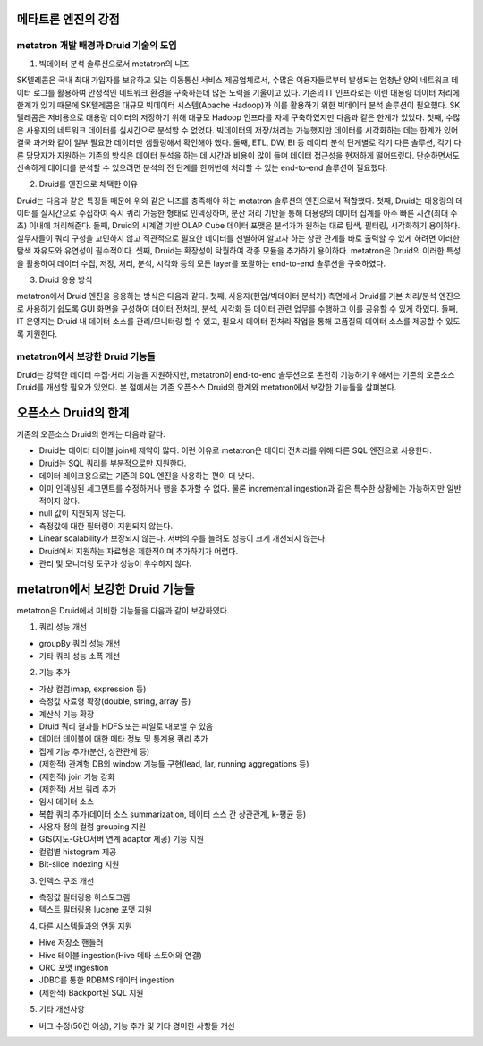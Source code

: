 메타트론 엔진의 강점
------------------------------------------------

metatron 개발 배경과 Druid 기술의 도입
======================================

1. 빅데이터 분석 솔루션으로서 metatron의 니즈

SK텔레콤은 국내 최대 가입자를 보유하고 있는 이동통신 서비스 제공업체로서, 수많은 이용자들로부터 발생되는 엄청난 양의 네트워크 데이터 로그를 활용하여 안정적인 네트워크 환경을 구축하는데 많은 노력을 기울이고 있다.
기존의 IT 인프라로는 이런 대용량 데이터 처리에 한계가 있기 때문에 SK텔레콤은 대규모 빅데이터 시스템(Apache Hadoop)과 이를 활용하기 위한 빅데이터 분석 솔루션이 필요했다. SK텔레콤은 저비용으로 대용량 데이터의 저장하기 위해 대규모 Hadoop 인프라를 자체 구축하였지만 다음과 같은 한계가 있었다.
첫째, 수많은 사용자의 네트워크 데이터를 실시간으로 분석할 수 없었다. 빅데이터의 저장/처리는 가능했지만 데이터를 시각화하는 데는 한계가 있어 결국 과거와 같이 일부 필요한 데이터만 샘플링해서 확인해야 했다.
둘째, ETL, DW, BI 등 데이터 분석 단계별로 각기 다른 솔루션, 각기 다른 담당자가 지원하는 기존의 방식은 데이터 분석을 하는 데 시간과 비용이 많이 들며 데이터 접근성을 현저하게 떨어뜨렸다. 단순하면서도 신속하게 데이터를 분석할 수 있으려면 분석의 전 단계를 한꺼번에 처리할 수 있는 end-to-end 솔루션이 필요했다.

2. Druid를 엔진으로 채택한 이유

Druid는 다음과 같은 특징들 때문에 위와 같은 니즈를 충족해야 하는 metatron 솔루션의 엔진으로서 적합했다.
첫째, Druid는 대용량의 데이터를 실시간으로 수집하여 즉시 쿼리 가능한 형태로 인덱싱하며, 분산 처리 기반을 통해 대용량의 데이터 집계를 아주 빠른 시간(최대 수초) 이내에 처리해준다.
둘째, Druid의 시계열 기반 OLAP Cube 데이터 포맷은 분석가가 원하는 대로 탐색, 필터링, 시각화하기 용이하다. 실무자들이 쿼리 구성을 고민하지 않고 직관적으로 필요한 데이터를 선별하여 알고자 하는 상관 관계를 바로 출력할 수 있게 하려면 이러한 탐색 자유도와 유연성이 필수적이다.
셋째, Druid는 확장성이 탁월하여 각종 모듈을 추가하기 용이하다. metatron은 Druid의 이러한 특성을 활용하여 데이터 수집, 저장, 처리, 분석, 시각화 등의 모든 layer를 포괄하는 end-to-end 솔루션을 구축하였다.

3. Druid 응용 방식

metatron에서 Druid 엔진을 응용하는 방식은 다음과 같다.
첫째, 사용자(현업/빅데이터 분석가) 측면에서 Druid를 기본 처리/분석 엔진으로 사용하기 쉽도록 GUI 화면을 구성하여 데이터 전처리, 분석, 시각화 등 데이터 관련 업무를 수행하고 이를 공유할 수 있게 하였다.
둘째, IT 운영자는 Druid 내 데이터 소스를 관리/모니터링 할 수 있고, 필요시 데이터 전처리 작업을 통해 고품질의 데이터 소스를 제공할 수 있도록 지원한다.

metatron에서 보강한 Druid 기능들
===================================
Druid는 강력한 데이터 수집·처리 기능을 지원하지만, metatron이 end-to-end 솔루션으로 온전히 기능하기 위해서는 기존의 오픈소스 Druid를 개선할 필요가 있었다. 본 절에서는 기존 오픈소스 Druid의 한계와 metatron에서 보강한 기능들을 살펴본다.

오픈소스 Druid의 한계
--------------------------------

기존의 오픈소스 Druid의 한계는 다음과 같다.

* Druid는 데이터 테이블 join에 제약이 많다. 이런 이유로 metatron은 데이터 전처리를 위해 다른 SQL 엔진으로 사용한다.
* Druid는 SQL 쿼리를 부분적으로만 지원한다.
* 데이터 레이크용으로는 기존의 SQL 엔진을 사용하는 편이 더 낫다.
* 이미 인덱싱된 세그먼트를 수정하거나 행을 추가할 수 없다. 물론 incremental ingestion과 같은 특수한 상황에는 가능하지만 일반적이지 않다.
* null 값이 지원되지 않는다.
* 측정값에 대한 필터링이 지원되지 않는다.
* Linear scalability가 보장되지 않는다. 서버의 수를 늘려도 성능이 크게 개선되지 않는다.
* Druid에서 지원하는 자료형은 제한적이며 추가하기가 어렵다.
* 관리 및 모니터링 도구가 성능이 우수하지 않다.


metatron에서 보강한 Druid 기능들
--------------------------------

metatron은 Druid에서 미비한 기능들을 다음과 같이 보강하였다.

1. 쿼리 성능 개선

* groupBy 쿼리 성능 개선
* 기타 쿼리 성능 소폭 개선

2. 기능 추가

* 가상 컬럼(map, expression 등)
* 측정값 자료형 확장(double, string, array 등)
* 계산식 기능 확장
* Druid 쿼리 결과를 HDFS 또는 파일로 내보낼 수 있음
* 데이터 테이블에 대한 메타 정보 및 통계용 쿼리 추가
* 집계 기능 추가(분산, 상관관계 등)
* (제한적) 관계형 DB의 window 기능들 구현(lead, lar, running aggregations 등)
* (제한적) join 기능 강화
* (제한적) 서브 쿼리 추가
* 임시 데이터 소스
* 복합 쿼리 추가(데이터 소스 summarization, 데이터 소스 간 상관관계, k-평균 등)
* 사용자 정의 컬럼 grouping 지원
* GIS(지도-GEO서버 연계 adaptor 제공) 기능 지원
* 컬럼별 histogram 제공
* Bit-slice indexing 지원

3. 인덱스 구조 개선

* 측정값 필터링용 히스토그램
* 텍스트 필터링용 lucene 포맷 지원


4. 다른 시스템들과의 연동 지원

* Hive 저장소 핸들러
* Hive 테이블 ingestion(Hive 메타 스토어와 연결)
* ORC 포맷 ingestion
* JDBC를 통한 RDBMS 데이터 ingestion
* (제한적) Backport된 SQL 지원

5. 기타 개선사항

* 버그 수정(50건 이상), 기능 추가 및 기타 경미한 사항들 개선
